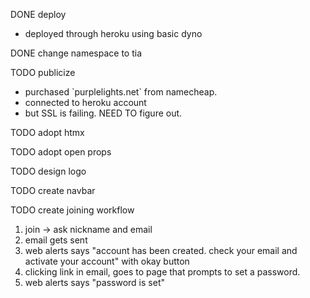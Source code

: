 ***** DONE deploy
- deployed through heroku using basic dyno
***** DONE change namespace to tia
***** TODO publicize
- purchased `purplelights.net` from namecheap.
- connected to heroku account
- but SSL is failing. NEED TO figure out.
***** TODO adopt htmx
***** TODO adopt open props
***** TODO design logo
***** TODO create navbar
***** TODO create joining workflow
1. join -> ask nickname and email
2. email gets sent
3. web alerts says "account has been created. check your email and activate your account" with okay button
4. clicking link in email, goes to page that prompts to set a password.
5. web alerts says "password is set"

